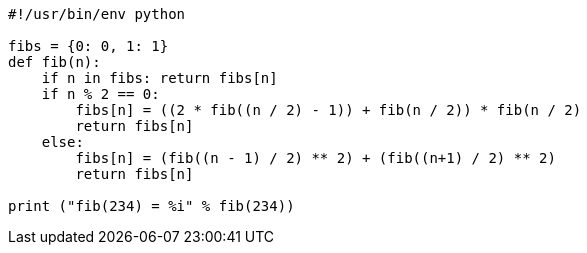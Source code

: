 :source-highlighter: highlight

[source,python,linenums]
----
#!/usr/bin/env python

fibs = {0: 0, 1: 1}
def fib(n):
    if n in fibs: return fibs[n]
    if n % 2 == 0:
        fibs[n] = ((2 * fib((n / 2) - 1)) + fib(n / 2)) * fib(n / 2)
        return fibs[n]
    else:
        fibs[n] = (fib((n - 1) / 2) ** 2) + (fib((n+1) / 2) ** 2)
        return fibs[n]

print ("fib(234) = %i" % fib(234))
----
